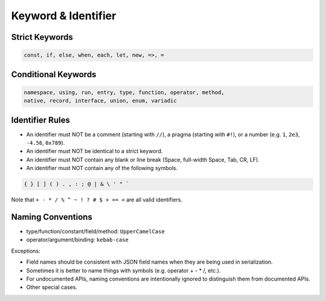 Keyword & Identifier
++++++++++++++++++++

Strict Keywords
===============

.. code-block:: none

    const, if, else, when, each, let, new, =>, =

Conditional Keywords
====================

.. code-block:: none

    namespace, using, run, entry, type, function, operator, method,
    native, record, interface, union, enum, variadic

Identifier Rules
================

* An identifier must NOT be
  a comment (starting with ``//``),
  a pragma (starting with ``#!``),
  or a number (e.g. ``1``, ``2e3``, ``-4.56``, ``0x789``).
* An identifier must NOT be identical to a strict keyword.
* An identifier must NOT contain any blank or line break
  (Space, full-width Space, Tab, CR, LF).
* An identifier must NOT contain any of the following symbols.

.. code-block:: none

    { } [ ] ( ) . , : ; @ | & \ ' " `

Note that ``+ - * / % ^ ~ ! ? # $ > == <`` are all valid identifiers.

Naming Conventions
==================

* type/function/constant/field/method: ``UpperCamelCase``
* operator/argument/binding: ``kebab-case``

Exceptions:

* Field names should be consistent with JSON field names
  when they are being used in serialization.
* Sometimes it is better to name things with symbols
  (e.g. operator + - * /, etc.).
* For undocumented APIs, naming conventions are intentionally ignored
  to distinguish them from documented APIs.
* Other special cases.


